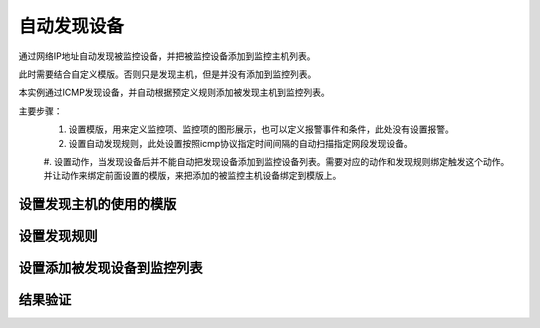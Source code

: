 
.. _server-linux-zabbix-discovery:

==================================
自动发现设备
==================================

通过网络IP地址自动发现被监控设备，并把被监控设备添加到监控主机列表。


此时需要结合自定义模版。否则只是发现主机，但是并没有添加到监控列表。

本实例通过ICMP发现设备，并自动根据预定义规则添加被发现主机到监控列表。

主要步骤：
    1. 设置模版，用来定义监控项、监控项的图形展示，也可以定义报警事件和条件，此处没有设置报警。
    #. 设置自动发现规则，此处设置按照icmp协议指定时间间隔的自动扫描指定网段发现设备。
    #. 设置动作，当发现设备后并不能自动把发现设备添加到监控设备列表。需要对应的动作和发现规则绑定触发这个动作。
    并让动作来绑定前面设置的模版，来把添加的被监控主机设备绑定到模版上。

设置发现主机的使用的模版
------------------------------------


.. image:: /images/server/linux/zabbix-config/discovery/zabbix-discovery001.png
    :align: center
    :height: 450 px
    :width: 800 px


.. image:: /images/server/linux/zabbix-config/discovery/zabbix-discovery002.png
    :align: center
    :height: 450 px
    :width: 800 px

.. image:: /images/server/linux/zabbix-config/discovery/zabbix-discovery003.png
    :align: center
    :height: 450 px
    :width: 800 px


.. image:: /images/server/linux/zabbix-config/discovery/zabbix-discovery004.png
    :align: center
    :height: 450 px
    :width: 800 px


.. image:: /images/server/linux/zabbix-config/discovery/zabbix-discovery005.png
    :align: center
    :height: 450 px
    :width: 800 px


.. image:: /images/server/linux/zabbix-config/discovery/zabbix-discovery006.png
    :align: center
    :height: 450 px
    :width: 800 px


.. image:: /images/server/linux/zabbix-config/discovery/zabbix-discovery007.png
    :align: center
    :height: 450 px
    :width: 800 px


.. image:: /images/server/linux/zabbix-config/discovery/zabbix-discovery008.png
    :align: center
    :height: 450 px
    :width: 800 px


.. image:: /images/server/linux/zabbix-config/discovery/zabbix-discovery009.png
    :align: center
    :height: 450 px
    :width: 800 px

设置发现规则
------------------------------------

.. image:: /images/server/linux/zabbix-config/discovery/zabbix-discovery010.png
    :align: center
    :height: 450 px
    :width: 800 px


.. image:: /images/server/linux/zabbix-config/discovery/zabbix-discovery011.png
    :align: center
    :height: 450 px
    :width: 800 px


.. image:: /images/server/linux/zabbix-config/discovery/zabbix-discovery012.png
    :align: center
    :height: 450 px
    :width: 800 px


设置添加被发现设备到监控列表
------------------------------------

.. image:: /images/server/linux/zabbix-config/discovery/zabbix-discovery013.png
    :align: center
    :height: 450 px
    :width: 800 px


.. image:: /images/server/linux/zabbix-config/discovery/zabbix-discovery014.png
    :align: center
    :height: 450 px
    :width: 800 px


.. image:: /images/server/linux/zabbix-config/discovery/zabbix-discovery015.png
    :align: center
    :height: 450 px
    :width: 800 px


.. image:: /images/server/linux/zabbix-config/discovery/zabbix-discovery016.png
    :align: center
    :height: 450 px
    :width: 800 px


结果验证
------------------------------------

.. image:: /images/server/linux/zabbix-config/discovery/zabbix-discovery017.png
    :align: center
    :height: 450 px
    :width: 800 px


.. image:: /images/server/linux/zabbix-config/discovery/zabbix-discovery018.png
    :align: center
    :height: 450 px
    :width: 800 px


.. image:: /images/server/linux/zabbix-config/discovery/zabbix-discovery019.png
    :align: center
    :height: 450 px
    :width: 800 px


.. image:: /images/server/linux/zabbix-config/discovery/zabbix-discovery020.png
    :align: center
    :height: 450 px
    :width: 800 px







